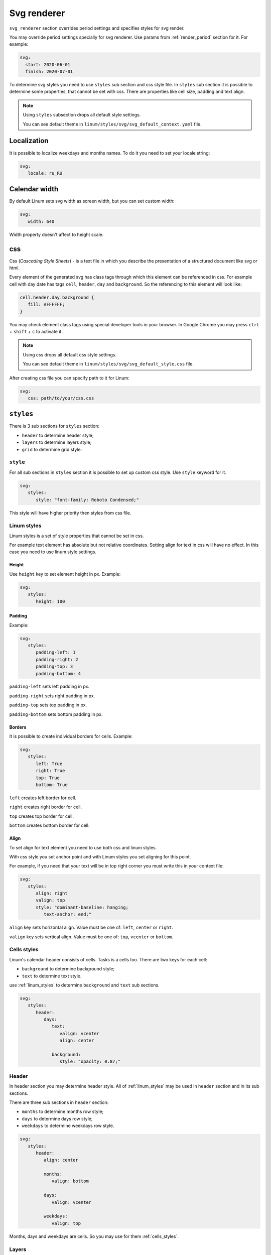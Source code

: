 ============
Svg renderer
============

``svg_renderer`` section overrides period settings and specifies
styles for svg render.

You may override period settings specially for svg renderer.
Use params from :ref:`render_period` section for it. For example:

.. code-block:: yaml

   svg:
     start: 2020-06-01
     finish: 2020-07-01

To determine svg styles you need to use ``styles`` sub section and css style file.
In ``styles`` sub section it is possible to determine some properties,
that cannot be set with css.
There are properties like cell size, padding and text align.

.. note::

   Using ``styles`` subsection drops all default style settings.

   You can see default theme in ``linum/styles/svg/svg_default_context.yaml`` file.


************
Localization
************

It is possible to localize weekdays and months names.
To do it you need to set your locale string:

.. code-block:: yaml

   svg:
      locale: ru_RU

.. image:: https://i.postimg.cc/g00zYy4z/linum-svg-ru.png
   :align: center
   :alt: russian localization


**************
Calendar width
**************

By default Linum sets svg width as screen width,
but you can set custom width:

.. code-block:: yaml

   svg:
      width: 640

Width property doesn't affect to height scale.


***
css
***

Css (`Cascading Style Sheets`) - is a text file in which you describe the
presentation of a structured document like svg or html.

Every element of the generated svg has class tags
through which this element can be referenced in css.
For example cell with day date has tags ``cell``, ``header``, ``day`` and ``background``.
So the referencing to this element will look like:

.. code-block:: css

   cell.header.day.background {
      fill: #FFFFFF;
   }

You may check element class tags using special developer tools in your browser.
In Google Chrome you may press ``ctrl`` + ``shift`` + ``c`` to activate it.

.. note::

   Using css drops all default css style settings.

   You can see default theme in ``linum/styles/svg/svg_default_style.css`` file.

After creating css file you can specify path to it for Linum:

.. code-block:: yaml

   svg:
      css: path/to/your/css.css


**********
``styles``
**********

There is 3 sub sections for ``styles`` section:

- ``header`` to determine header style;

- ``layers`` to determine layers style;

- ``grid`` to determine grid style.


.. _style:

``style``
=========

For all sub sections in ``styles`` section it is possible to set up custom css style.
Use ``style`` keyword for it.

.. code-block:: yaml

   svg:
      styles:
         style: "font-family: Roboto Condensed;"

This style will have higher priority then styles from css file.


.. _linum_styles:

Linum styles
============

Linum styles is a set of style properties that cannot be set in css.

For example text element has absolute but not relative coordinates.
Setting align for text in css will have no effect.
In this case you need to use linum style settings.


Height
------

Use ``height`` key to set element height in px. Example:

.. code-block:: yaml

   svg:
      styles:
         height: 100


Padding
-------

Example:

.. code-block:: yaml

   svg:
      styles:
         padding-left: 1
         padding-right: 2
         padding-top: 3
         padding-bottom: 4


``padding-left`` sets left padding in px.

``padding-right`` sets right padding in px.

``padding-top`` sets top padding in px.

``padding-bottom`` sets bottom padding in px.


Borders
-------

It is possible to create individual borders for cells.
Example:

.. code-block:: yaml

   svg:
      styles:
         left: True
         right: True
         top: True
         bottom: True


``left`` creates left border for cell.

``right`` creates right border for cell.

``top`` creates top border for cell.

``bottom`` creates bottom border for cell.


Align
-----

To set align for text element you need to use both css and linum styles.

With css style you set anchor point and
with Linum styles you set aligning for this point.

For example, if you need that your text will be in top right corner
you must write this in your context file:

.. code-block:: yaml

   svg:
      styles:
         align: right
         valign: top
         style: "dominant-baseline: hanging;
            text-anchor: end;"


``align`` key sets horizontal align. Value must be one of: ``left``, ``center`` or ``right``.

``valign`` key sets vertical align. Value must be one of: ``top``, ``vcenter`` or ``bottom``.


.. _cells_styles:

Cells styles
============

Linum's calendar header consists of cells.
Tasks is a cells too.
There are two keys for each cell:

- ``background`` to determine background style;

- ``text`` to determine text style.

use :ref:`linum_styles` to determine ``background`` and ``text`` sub sections.

.. code-block:: yaml

   svg:
      styles:
         header:
            days:
               text:
                  valign: vcenter
                  align: center

               background:
                  style: "opacity: 0.87;"


Header
======

In header section you may determine header style.
All of :ref:`linum_styles` may be used in ``header`` section
and in its sub sections.

There are three sub sections in ``header`` section:

- ``months`` to determine months row style;

- ``days`` to determine days row style;

- ``weekdays`` to determine weekdays row style.

.. code-block:: yaml

   svg:
      styles:
         header:
            align: center

            months:
               valign: bottom

            days:
               valign: vcenter

            weekdays:
               valign: top

Months, days and weekdays are cells. So you may use for them :ref:`cells_styles`.


Layers
======

There is the ``layers`` sub section to determine styles settings of calendar layers.

To set indent between calendar layers use ``indent`` key:

.. code-block:: yaml

   svg:
      styles:
         layers:
            indent: 20


Tasks
-----

``tasks`` is a sub section of ``layers``.

In ``tasks`` you may use all :ref:`cells_styles` and two other keys:

- ``indent`` to set vertical indent between tasks;

- ``auto-font-color`` to set auto font color.

.. code-block:: yaml

   svg:
      styles:
         layers:
            tasks:
               height: 20
               indent: 4
               auto-font-color: True

               text:
                  align: left


Grid
====

There is only one key for ``grid`` subsection. It is ``style``.
See :ref:`style` for information how it works.

.. code-block:: yaml

   svg:
      styles:
         grid:
            styles: "stroke-opacity: 0.12;"
